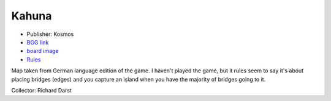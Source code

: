 Kahuna
======

* Publisher: Kosmos
* `BGG link <https://boardgamegeek.com/boardgame/394/kahuna>`_
* `board image <https://boardgamegeek.com/image/221048/kahuna>`_
* `Rules <https://www.ultraboardgames.com/kahuna/game-rules.php>`_

Map taken from German language edition of the game.  I haven't played
the game, but it rules seem to say it's about placing bridges (edges)
and you capture an island when you have the majority of bridges going
to it.

Collector: Richard Darst

